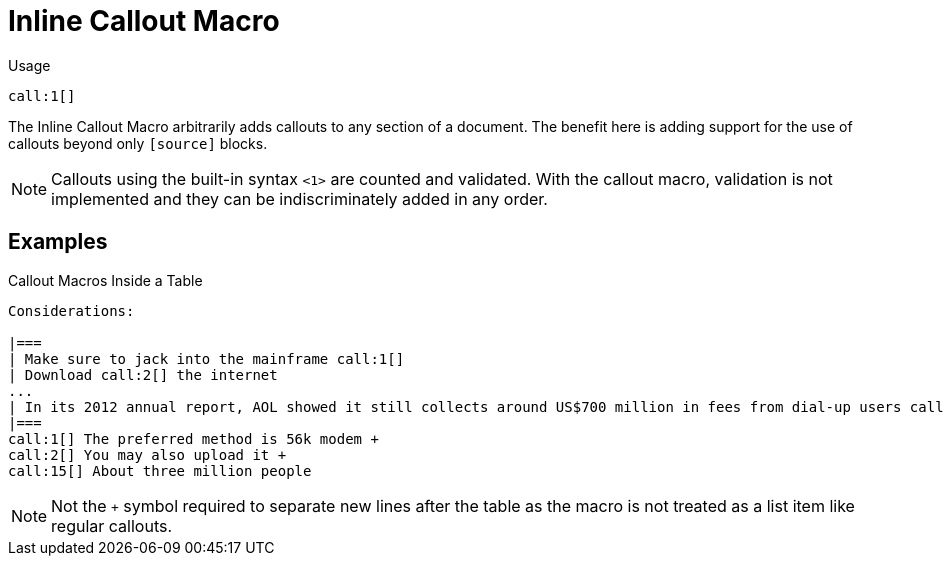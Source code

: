 = Inline Callout Macro

Usage::
[source,asciidoc]
call:1[]

The Inline Callout Macro arbitrarily adds callouts to any section of a document. 
The benefit here is adding support for the use of callouts beyond only `[source]` blocks.

NOTE: Callouts using the built-in syntax `<1>` are counted and validated. 
With the callout macro, validation is not implemented and they can be indiscriminately added in any order. 

== Examples

[example]
====

.Callout Macros Inside a Table
[source]
----
Considerations:

|===
| Make sure to jack into the mainframe call:1[]
| Download call:2[] the internet 
...
| In its 2012 annual report, AOL showed it still collects around US$700 million in fees from dial-up users call:15[] 
|===
call:1[] The preferred method is 56k modem +
call:2[] You may also upload it +
call:15[] About three million people

----

NOTE: Not the `+` symbol required to separate new lines after the table as the macro is not treated as a list item like regular callouts.

====
